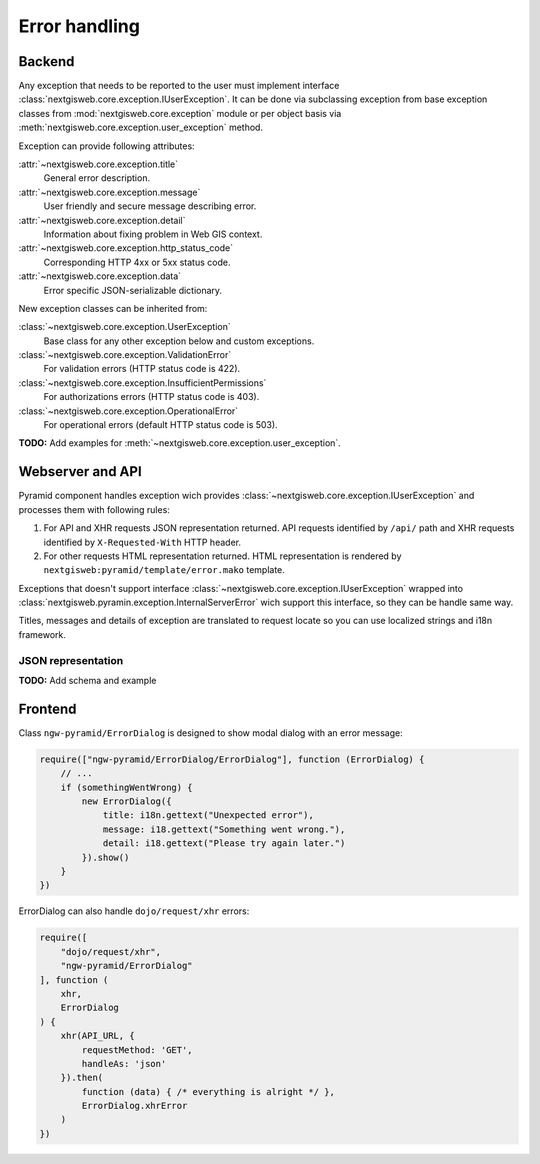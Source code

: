 Error handling
==============

Backend
-------

Any exception that needs to be reported to the user must implement interface
:class:`nextgisweb.core.exception.IUserException`. It can be done via
subclassing exception from base exception classes from
:mod:`nextgisweb.core.exception` module or per object basis via
:meth:`nextgisweb.core.exception.user_exception` method.

Exception can provide following attributes:

:attr:`~nextgisweb.core.exception.title`
    General error description.

:attr:`~nextgisweb.core.exception.message`
    User friendly and secure message describing error.

:attr:`~nextgisweb.core.exception.detail`
    Information about fixing problem in Web GIS context.

:attr:`~nextgisweb.core.exception.http_status_code`
    Corresponding HTTP 4xx or 5xx status code.

:attr:`~nextgisweb.core.exception.data`
    Error specific JSON-serializable dictionary.

New exception classes can be inherited from:

:class:`~nextgisweb.core.exception.UserException`
    Base class for any other exception below and custom exceptions.

:class:`~nextgisweb.core.exception.ValidationError`
    For validation errors (HTTP status code is 422).

:class:`~nextgisweb.core.exception.InsufficientPermissions`
    For authorizations errors (HTTP status code is 403).

:class:`~nextgisweb.core.exception.OperationalError`
    For operational errors (default HTTP status code is 503).

**TODO:** Add examples for :meth:`~nextgisweb.core.exception.user_exception`.

Webserver and API
-----------------

Pyramid component handles exception wich provides
:class:`~nextgisweb.core.exception.IUserException` and processes them with
following rules:

1. For API and XHR requests JSON representation returned. API requests
   identified by ``/api/`` path and XHR requests identified by
   ``X-Requested-With`` HTTP header.

2. For other requests HTML representation returned. HTML representation is
   rendered by ``nextgisweb:pyramid/template/error.mako`` template.

Exceptions that doesn't support interface
:class:`~nextgisweb.core.exception.IUserException` wrapped into
:class:`nextgisweb.pyramin.exception.InternalServerError` wich support this
interface, so they can be handle same way.

Titles, messages and details of exception are translated to request locate so
you can use localized strings and i18n framework.

JSON representation
^^^^^^^^^^^^^^^^^^^

**TODO:** Add schema and example

Frontend
--------

Сlass ``ngw-pyramid/ErrorDialog`` is designed to show modal dialog with an
error message:

.. code-block:: javascript

  require(["ngw-pyramid/ErrorDialog/ErrorDialog"], function (ErrorDialog) {
      // ...
      if (somethingWentWrong) {
          new ErrorDialog({
              title: i18n.gettext("Unexpected error"),
              message: i18.gettext("Something went wrong."),
              detail: i18.gettext("Please try again later.")
          }).show()
      }
  })

ErrorDialog can also handle ``dojo/request/xhr`` errors:

.. code-block:: javascript

  require([
      "dojo/request/xhr",
      "ngw-pyramid/ErrorDialog"
  ], function (
      xhr,
      ErrorDialog
  ) {
      xhr(API_URL, {
          requestMethod: 'GET',
          handleAs: 'json'
      }).then(
          function (data) { /* everything is alright */ },
          ErrorDialog.xhrError
      )
  })
